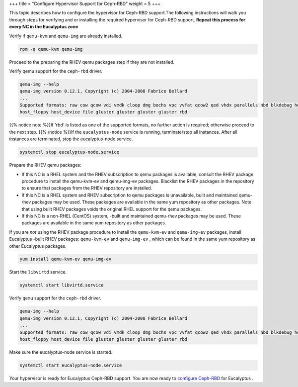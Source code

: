 +++
title = "Configure Hypervisor Support for Ceph-RBD"
weight = 5
+++

..  _configure_ceph_rbd_hypervisor:

This topic describes how to configure the hypervisor for Ceph-RBD support.The following instructions will walk you through steps for verifying and or installing the required hypervisor for Ceph-RBD support. **Repeat this process for every NC in the Eucalyptus zone** 

Verify if ``qemu-kvm`` and ``qemu-img`` are already installed. 

.. code::

  rpm -q qemu-kvm qemu-img

Proceed to the preparing the RHEV qemu packages step if they are not installed. 

Verify qemu support for the ``ceph-rbd`` driver. 

.. code::

  qemu-img --help
  qemu-img version 0.12.1, Copyright (c) 2004-2008 Fabrice Bellard
  ...
  Supported formats: raw cow qcow vdi vmdk cloop dmg bochs vpc vvfat qcow2 qed vhdx parallels nbd blkdebug host_cdrom 
  host_floppy host_device file gluster gluster gluster gluster rbd

{{% notice note %}}If 'rbd' is listed as one of the supported formats, no further action is required; otherwise proceed to the next step. {{% /notice %}}If the ``eucalyptus-node`` service is running, terminate/stop all instances. After all instances are terminated, stop the eucalyptus-node service. 

.. code::

  systemctl stop eucalyptus-node.service

Prepare the RHEV qemu packages: 

* If this NC is a RHEL system and the RHEV subscription to qemu packages is available, consult the RHEV package procedure to install the qemu-kvm-ev and qemu-img-ev packages. Blacklist the RHEV packages in the repository to ensure that packages from the RHEV repository are installed. 

* If this NC is a RHEL system and RHEV subscription to qemu packages is unavailable, built and maintained qemu-rhev packages may be used. These packages are available in the same yum repository as other packages. Note that using built RHEV packages voids the original RHEL support for the qemu packages. 

* If this NC is a non-RHEL (CentOS) system, -built and maintained qemu-rhev packages may be used. These packages are available in the same yum repository as other packages. 

If you are *not* using the RHEV package procedure to install the ``qemu-kvm-ev`` and ``qemu-img-ev`` packages, install Eucalyptus -built RHEV packages: ``qemu-kvm-ev`` and ``qemu-img-ev`` , which can be found in the same yum repository as other Eucalyptus packages. 

.. code::

  yum install qemu-kvm-ev qemu-img-ev

Start the ``libvirtd`` service. 

.. code::

  systemctl start libvirtd.service

Verify ``qemu`` support for the ``ceph-rbd`` driver. 

.. code::

  qemu-img --help
  qemu-img version 0.12.1, Copyright (c) 2004-2008 Fabrice Bellard
  ...
  Supported formats: raw cow qcow vdi vmdk cloop dmg bochs vpc vvfat qcow2 qed vhdx parallels nbd blkdebug host_cdrom 
  host_floppy host_device file gluster gluster gluster gluster rbd

Make sure the eucalyptus-node service is started. 

.. code::

  systemctl start eucalyptus-node.service

Your hypervisor is ready for Eucalyptus Ceph-RBD support. You are now ready to `configure Ceph-RBD <config_storage_ceph_rbd.dita#configure_ceph_rbd>`_ for Eucalyptus . 